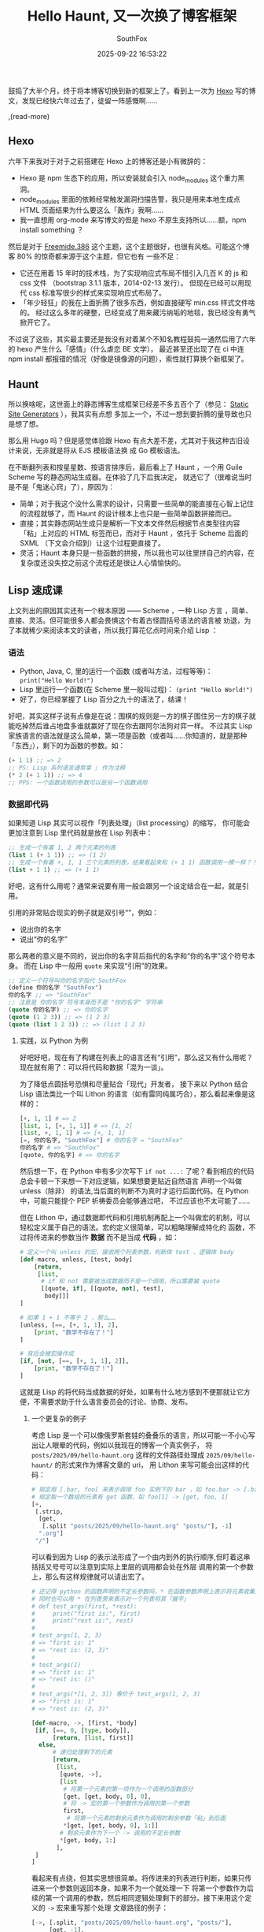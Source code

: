 #+title: Hello Haunt, 又一次换了博客框架
#+author: SouthFox
#+date: 2025-09-22 16:53:22
#+tags: 博客:Lisp:技术

鼓捣了大半个月，终于将本博客切换到新的框架上了。看到上一次为 [[/2019/12/hello-world/][Hexo]]
写的博文，发现已经快六年过去了，徒留一阵感慨啊……

,(read-more)

** Hexo
六年下来我对于对于之前搭建在 Hexo 上的博客还是小有微辞的：

- Hexo 是 npm 生态下的应用，所以安装就会引入 node_modules 这个重力黑洞。
- node_modules 里面的依赖经常触发漏洞扫描告警，我只是用来本地生成点 HTML 页面结果为什么要这么「轰炸」我啊……
- 我一直想用 org-mode 来写博文的但是 hexo 不原生支持所以……额，npm install something ？

然后是对于 [[https://github.com/blackshow/hexo-theme-freemind.386][Freemide.386]] 这个主题，这个主题很好，也很有风格。可能这个博客 80% 的惊奇都来源于这个主题，但它也有
一些不足：

- 它还在用着 15 年时的技术栈，为了实现响应式布局不惜引入几百 K 的 js 和 css 文件
  （bootstrap 3.1.1 版本，2014-02-13 发行）。
  但现在已经可以用现代 css 标准写很少的样式来实现响应式布局了。
- 「年少轻狂」的我在上面折腾了很多东西，例如直接硬写 min.css 样式文件啥的。
  经过这么多年的硬整，已经变成了用来藏污纳垢的地毯，我已经没有勇气掀开它了。

不过说了这些，其实最主要还是我没有对着某个不知名教程鼓捣一通然后用了六年的 hexo 产生什么「感情」（什么虐恋 BE 文学），
最近甚至还出现了在 ci 中连 npm install 都报错的情况（好像是镜像源的问题），索性就打算换个新框架了。

** Haunt
所以换啥呢，这世面上的静态博客生成框架已经差不多五百个了（参见： [[https://staticsitegenerators.bevry.me/][Static Site Generators]] ），我其实有点想
多加上一个，不过一想到要折腾的量导致也只是想了想。

那么用 Hugo 吗？但是感觉体验跟 Hexo 有点大差不差，尤其对于我这种古旧设计来说，无非就是将从 EJS 模板语法换
成 Go 模板语法。

在不断翻列表和按星星数、按语言排序后，最后看上了 Haunt ，一个用 Guile Scheme 写的静态网站生成器。在体验了几下后我决定，
就选它了（很难说当时是不是「鬼迷心窍」了），原因为：

- 简单；对于我这个没什么需求的设计，只需要一些简单的能直接在心智上记住的流程就够了，而 Haunt 的设计根本上也只是一些简单函数拼接而已。
- 直接；其实静态网站生成只是解析一下文本文件然后根据节点类型往内容「粘」上对应的 HTML 标签而已，而对于 Haunt ，依托于 Scheme
  后面的 SXML （下文会介绍到）让这个过程更直接了。
- 灵活；Haunt 本身只是一些函数的拼接，所以我也可以往里拼自己的内容，在复杂度还没失控之前这个流程还是很让人心情愉快的。

** Lisp 速成课
上文列出的原因其实还有一个根本原因 —— Scheme ，一种 Lisp 方言 ，简单、直接、灵活。但可能很多人都会畏惧这个有着古怪圆括号语法的语言被
劝退，为了本就稀少来阅读本文的读者，所以我打算花亿点时间来介绍 Lisp ：

*** 语法
- Python, Java, C, 里的运行一个函数 (或者叫方法，过程等等)： =print("Hello World!")=
- Lisp 里运行一个函数(在 Scheme 里一般叫过程)： =(print "Hello World!")=
- 好了，你已经掌握了 Lisp 百分之九十的语法了，结课！

好吧，其实这样子说有点像是在说：围棋的规则是一方的棋子围住另一方的棋子就能吃掉然后谁占地盘多谁就赢好了现在你去跟阿尔法狗对弈一样。
不过其实 Lisp 家族语言的语法就是这么简单，第一项是函数（或者叫……你知道的，就是那种「东西」），剩下的为函数的参数。如：

#+begin_src scheme
(+ 1 1) ;; => 2
;; PS: Lisp 系列语言通常拿 ; 作为注释
(* 2 (+ 1 1)) ;; => 4
;; PPS: 一个函数调用的参数可以是另一个函数调用
#+end_src

*** 数据即代码
如果知道 Lisp 其实可以视作「列表处理」（list processing）的缩写，
你可能会更加注意到 Lisp 里代码就是放在 Lisp 列表中：

#+begin_src scheme
;; 生成一个有着 1, 2 两个元素的列表
(list 1 (+ 1 1)) ;; => (1 2)
;; 生成一个有着 +, 1, 1 三个元素的列表，结果看起来和 (+ 1 1) 函数调用一模一样？！
(list + 1 1) ;; => (+ 1 1)
#+end_src

好吧，这有什么用呢？通常来说要有用一般会跟另一个设定结合在一起，就是引用。

引用的非常贴合现实的例子就是双引号“”，例如：

- 说出你的名字
- 说出“你的名字”

那么两者的意义是不同的，说出你的名字背后指代的名字和“你的名字”这个符号本身。
而在 Lisp 中一般用 =quote= 来实现“引用”的效果。

#+begin_src scheme
;; 定义一个符号叫你的名字指代 SouthFox
(define 你的名字 "SouthFox")
你的名字 ;; => "SouthFox"
;; 注意是 你的名字 符号本身而不是 "你的名字" 字符串
(quote 你的名字) ;; => 你的名字
(quote (1 2 3)) ;; => (1 2 3)
(quote (list 1 2 3)) ;; => (list 1 2 3)
#+end_src

**** 实践，以 Python 为例
好吧好吧，现在有了构建在列表上的语言还有“引用”，那么这又有什么用呢？
现在就有用了：可以将代码和数据「混为一谈」。

为了降低点圆括号恐惧和尽量贴合「现代」开发者，
接下来以 Python 结合 Lisp 语法类比一个叫 Lithon 的语言（如有雷同纯属巧合），那么看起来像是这样的：

#+begin_src python
[+, 1, 1] # => 2
[list, 1, [+, 1, 1]] # => [1, 2]
[list, +, 1, 1] # => [+, 1, 1]
[=, 你的名字, "SouthFox"] # 你的名字 = "SouthFox"
你的名字 # => "SouthFox"
[quote, 你的名字] # => 你的名字
#+end_src

然后想一下，在 Python 中有多少次写下 =if not ...:= 了呢？看到相应的代码总会卡顿一下来想一下对应逻辑，如果想要更贴近自然语言
声明一个叫做 unless（除非） 的语法,当后面的判断不为真时才运行后面代码。在 Python 中，可能只能提个 PEP 祈祷委员会能够通过吧，
不过应该也不太可能了……

但在 Lithon 中，通过数据即代码和引用机制再配上一个叫做宏的机制，可以轻松定义属于自己的语法。宏的定义很简单，可以粗略理解成特化的
函数，不过将传进来的参数当作 **数据** 而不是当成 **代码** ，如：

#+begin_src python
# 定义一个叫 unless 的宏，接收两个列表参数，判断体 test 、逻辑体 body
[def-macro, unless, [test, body]
    [return,
     [list,
      # if 和 not 需要被当成数据而不是一个调用，所以需要被 quote
      [[quote, if], [[quote, not], test],
       body]]]
]

# 如果 1 + 1 不等于 2 ，那么……
[unless, [==, [+, 1, 1], 2],
    [print, "数学不存在了！"]
]

# 背后会被宏操作成
[if, [not, [==, [+, 1, 1], 2]],
    [print, "数学不存在了！"]
]
#+end_src

这就是 Lisp 的将代码当成数据的好处，如果有什么地方感到不便那就让它方便，不需要求助于什么语言委员会的讨论、协商、发布。

***** 一个更复杂的例子
考虑 Lisp 是一个可以像俄罗斯套娃的叠叠乐的语言，所以可能一不小心写出让人眼晕的代码，例如以我现在的博客一个真实例子，
将 =posts/2025/09/hello-haunt.org= 这样的文件路径处理成 =2025/09/hello-haunt/= 的形式来作为博客文章的 uri，
用 Lithon 来写可能会出这样的代码：

#+begin_src python
# 规定用 [.bar, foo] 来表示调用 foo 实例下的 bar ，如 foo.bar -> [.bar foo]
# 规定取一个数组的元素有 get 函数，如 foo[1] -> [get, foo, 1]
[+,
 [.strip,
  [get,
   [.split "posts/2025/09/hello-haunt.org" "posts/"], -1]
  ".org"]
 "/"]
#+end_src

可以看到因为 Lisp 的表示法形成了一个由内到外的执行顺序,但盯着这串括括又号号可以注意到实际上里层的调用都会处在外层
调用的第一个参数上，那么有这样规律就可以请出宏了。

#+begin_src python
# 还记得 python 的函数声明的不定长参数吗，* 在函数参数声明上表示将元素收集进一个元组里
# 同时也可以用 * 在列表旁来表示对一个列表将其「展平」
# def test_args(first, *rest):
#     print("first is:", first)
#     print("rest is:", rest)
#
# test_args(1, 2, 3)
# => "first is: 1"
# => "rest is: (2, 3)"
#
# test_args(1)
# => "first is: 1"
# => "rest is: ()"
#
# test_args(*[1, 2, 3]) 等价于 test_args(1, 2, 3)
# => "first is: 1"
# => "rest is: (2, 3)"

[def-macro, ->, [first, *body]
 [if, [==, 0, [type, body]],
      [return, [list, first]]
  else,
      # 递归处理剩下的元素
      [return,
       [list,
        [quote, ->],
        [list
         # 将第一个元素的第一项作为一个调用的函数部分
         [get, [get, body, 0], 0],
         # 将 -> 宏的第一个参数作为调用的第一个参数
         first,
          # 将第一个元素的剩余元素作为调用的剩余参数「粘」到后面
         *[get, [get, body, 0], 1:]]
        # 剩余元素作为下一个 -> 调用的不定长参数
        *[get, body, 1:]
       ],
 ]
]
#+end_src

看起来有点绕，但其实思想很简单。将传进来的列表进行判断，如果只传进来一个参数则返回本身，如果不为一个就处理一下
将第一个参数作为后续的第一个调用的参数，然后相同逻辑处理剩下的部分。接下来用这个定义的 =->= 宏来重写那个处理
文章路径的例子：

#+begin_src python
[->, [.split, "posts/2025/09/hello-haunt.org", "posts/"],
     [get, -1],
     [.strip, ".org"],
     [+, "/"],
 ]

# 一步步展开，实际上等于以下过程……
[->, [get, [.split, "posts/2025/09/hello-haunt.org" "posts/"] -1],
     [.strip ".org"],
     [+, "/"],
]

[->, [.strip, [get, [.split, "posts/2025/09/hello-haunt.org", "posts/"], -1], ".org"],
     [+, "/"],
]

[->, [+, [.strip, [get, [.split, "posts/2025/09/hello-haunt.org", "posts/"], -1], ".org"] "/"]
]

[+, [.strip, [get, [.split, "posts/2025/09/hello-haunt.org", "posts/"], -1], ".org"], "/"]
#+end_src

通过 =->= 宏，可以将嵌套的表示调整为并排的表示，能做到这样也是因为可以将代码和数据混在一起。
如果更有想象力一点，捣鼓出类似 Shell 管道 =|= 的表示形式也是可以的，我就不把这个作为课后作业了（

** SXML
当然数据即代码首先也得有数据才行， Haunt 实际上对博文所用的文本格式并没有什么限制，只要提供一个分析器将文本解析成 SXML 形式的数
据就可以了。
SXML 实际就是在用 Scheme 的形式来描述 XML （HTML 也是一种 XML）。最后通过 sxml->html 的函数将 SXML 形式的数据
转换成 HTML 文档：

#+begin_src scheme
;; 因为 quote 很常用所以很多 Lisp 语言都提供便捷形式 ' 来方便操作
;; 如 '(+ 1 1) 等价于 (quote (+ 1 1))

(define doc
  '(html
    (body
     (h1 "Hello World!")
     (p
      ;; sxml 用 @ 来表示标签内的属性
      (a (@ (href "https://blog.southfox.me"))
           "My Blog.")))))

(sxml->html doc)
;; => <html><body><h1>Hello World!</h1><p><a href="https://blog.southfox.me">My Blog.</a></p></body></html>
#+end_src

=doc= 数据里面的 =h1= 、 =p= 等并不是函数，而只是用来表述 HTML 标签，数据和代码的分界线就此模糊了……

*** 模板
当然一个合格的静态博客生成器还需要一个模板系统来管理复杂度并进行复用，但 Scheme 作为一个 Lisp 模板已
经天然支持了，这就是 =准引用= （quasiquote）系统。行为其实跟 ='= 类似，但会在遇到 =,= 逗号的时候对
后面的部分进行调用，例如：

#+begin_src scheme
`(1 2 3) ; => (1 2 3)
`(1 2 ,(+ 1 2)) ; => (1 2 3)
#+end_src

通过这种语法，就不需要什么 EJS 或者 GO 模板文件还有什么 =${...}= 了，模板和代码可以轻松交织在一起：

#+begin_src scheme
(define (page-template content)
  `(div (@ (class "page"))
    (div (@ (class "content"))
         ,content)))

(sxml->html (page-template '(p "Hello world!")))
;; => <div class="page"><div class="content"><p>Hello world!</p></div></div>
#+end_src

通过这种不知天地为何物的序列反序列法，在心智上还是挺让人愉悦的，因为可以使用一种一致的方式来统合整个站点。
不过还是让我赶快谈谈自己鼓捣的玩意吧。

** 博客之折腾
*** shortcode
Haunt 默认用的解析器只支持基本的语法在功能上非常欠缺，例如一直用到现在的摘要功能，Haunt 是没有原生支持的。
不过还好里面的组件是可以替换的，所以我往文本解析器的加了 =shortcode= （叫法来源 Hugo) 的规则，匹配类似
=,(...)= 这样的形式。在匹配到的后根据里面的内容，例如： =,(read-more)= 就会生成转化成 id 为 more 的
span 数据 =`(span (@ (id "more")))= 来方便后续生成主页的时候进行根据文章的 sxml 进行判断。

当然除了阅读更多我还额外鼓捣了个嵌入长毛象帖文的 =shortcode= ，调用类似于 =,(mastodon-embed ...)=
其实底层只是把 mastodon embed 的 HTML 转成 sxml 而已……

#+begin_src scheme
(define (mastodon-embed url)
  `(div
    (blockquote
     (@ (style "background: #FCF8FF; border-radius: 8px; border: 1px solid #C9C4DA; margin: 0; max-width: 540px; min-width: 270px; overflow: hidden; padding: 0;")
        (data-embed-url ,(string-append url "/embed"))
        (class "mastodon-embed")) " "
     (a (@ (target "_blank")
           (style "align-items: center; color: #1C1A25; display: flex; flex-direction: column; font-family: system-ui, -apple-system, BlinkMacSystemFont, 'Segoe UI', Oxygen, Ubuntu, Cantarell, 'Fira Sans', 'Droid Sans', 'Helvetica Neue', Roboto, sans-serif; font-size: 14px; justify-content: center; letter-spacing: 0.25px; line-height: 20px; padding: 24px; text-decoration: none;")
           (href ,url)) " "
           (svg
            (@ (xmlns "http://www.w3.org/2000/svg:svg" )
               (xmlns:xlink "http://www.w3.org/1999/xlink")
               (width "32")
               (viewBox "0 0 79 75")
               (height "32"))
            (path
             (@ (fill "currentColor")
                (d "M63 45.3v-20c0-4.1-1-7.3-3.2-9.7-2.1-2.4-5-3.7-8.5-3.7-4.1 0-7.2 1.6-9.3 4.7l-2 3.3-2-3.3c-2-3.1-5.1-4.7-9.2-4.7-3.5 0-6.4 1.3-8.6 3.7-2.1 2.4-3.1 5.6-3.1 9.7v20h8V25.9c0-4.1 1.7-6.2 5.2-6.2 3.8 0 5.8 2.5 5.8 7.4V37.7H44V27.1c0-4.9 1.9-7.4 5.8-7.4 3.5 0 5.2 2.1 5.2 6.2V45.3h8ZM74.7 16.6c.6 6 .1 15.7.1 17.3 0 .5-.1 4.8-.1 5.3-.7 11.5-8 16-15.6 17.5-.1 0-.2 0-.3 0-4.9 1-10 1.2-14.9 1.4-1.2 0-2.4 0-3.6 0-4.8 0-9.7-.6-14.4-1.7-.1 0-.1 0-.1 0s-.1 0-.1 0 0 .1 0 .1 0 0 0 0c.1 1.6.4 3.1 1 4.5.6 1.7 2.9 5.7 11.4 5.7 5 0 9.9-.6 14.8-1.7 0 0 0 0 0 0 .1 0 .1 0 .1 0 0 .1 0 .1 0 .1.1 0 .1 0 .1.1v5.6s0 .1-.1.1c0 0 0 0 0 .1-1.6 1.1-3.7 1.7-5.6 2.3-.8.3-1.6.5-2.4.7-7.5 1.7-15.4 1.3-22.7-1.2-6.8-2.4-13.8-8.2-15.5-15.2-.9-3.8-1.6-7.6-1.9-11.5-.6-5.8-.6-11.7-.8-17.5C3.9 24.5 4 20 4.9 16 6.7 7.9 14.1 2.2 22.3 1c1.4-.2 4.1-1 16.5-1h.1C51.4 0 56.7.8 58.1 1c8.4 1.2 15.5 7.5 16.6 15.6Z"))))
           " "
           (div (@ (style "color: #787588; margin-top: 16px;")) "Post by SouthFox") " "
           (div (@ (style "font-weight: 500;")) "View on Mastodon") " ") " ")
    (script (@ (data-allowed-prefixes "https://foxsay.southfox.me/")
               (async "true")
               (src "https://foxsay.southfox.me/embed.js")))))
#+end_src

这样我在文章里写出 =,(mastodon-embed https://foxsay.southfox.me/@SouthFox/115167732215186876)=
时就会产生类似下面的效果。

,(mastodon-embed https://foxsay.southfox.me/@SouthFox/115167732215186876)

*** 外观
在外观上我还是继续沿用了 [[https://github.com/blackshow/hexo-theme-freemind.386][Freemide.386]] 这个主题，不过因为从零开始写样式可以直接使用 css 里的 =media query= 来
进行相应式布局而不必引用 bootstrap 的一大坨 css 和 js 了。

导航栏上我参考了另一个同样使用 Haunt 框架的博客 [[https://bendersteed.gr/][bendersteed.gr]] 来配置，这还真是令我吃惊没想到现在 css 已经可以
做到这种程度了吗？不过转念一想出现过的 [[https://benjaminaster.com/css-minecraft/][CSS Minecraft]] 这种项目就有点释然了，迟早有一天 css 能带上着色器或者光线追
踪啥的。

*** 侧边栏
对于侧边栏我我现在没有想好要做什么，只是出于之前的主题有所以得做上去。可能真正有用的是标签和目录功能，
目录功能实现很简单：直接一个循环然后判断文章的 sxml 有没有带 =id= 属性同时以 =h= 开头的符号，是的
话就收集到一个列表里然后转换成 HTML的 =ul= 列表放到侧边栏。

*** 评论区
对于评论区现在只适配了之前提到的 [[/2022/01/为博客支持评论系统/][为博客支持评论系统]] =Giscus= 的评论系统，而基于 [[/2023/06/使用 Mastodon 作为博客的评论系统/][使用 Mastodon 作为博客的评论系统]] 我还在犹豫
要不要集成，因为：

- 基于 js ，我还在考虑要不要引入 js ，可能引入也得以一个更 lisp 的手段例如 [[https://lips.js.org/][LIPS]] 或者 [[https://spritely.institute/hoot/][Hoot]] ？
- 麻烦，流程上还是得先去自己实例获取帖文的 url 才行，振扬就需要额外编辑一次，在没想到更好的自动化方案之前还是有点不想集成了。

*** org-mode
其实只是把别人搞的用于解析 commonmark 的解析器 [[https://github.com/OrangeShark/guile-commonmark][GitHub - OrangeShark/guile-commonmark]] 给复制了一份然后
改了一下相应规则，感想是我确实对编译器相关不太感冒，看着相关代码然后不停尝试加点 org-mode 语法有点让脑子爆炸
了。不过就算是这样也只适配了 org-mode 的基本语法，标题、代码块、引用块啥的。支持 org-mode 全部语法可不敢想，
这可是让人堕入地狱的想法啊……

** 参考
- [[https://awesome.haunt.page/][Awesome Haunt]] 同样使用 Haunt 框架的站点索引页
- [[/2025/04/emacs-lisp-elements/][Emacs lisp 原本]] Emacs lisp 教程
